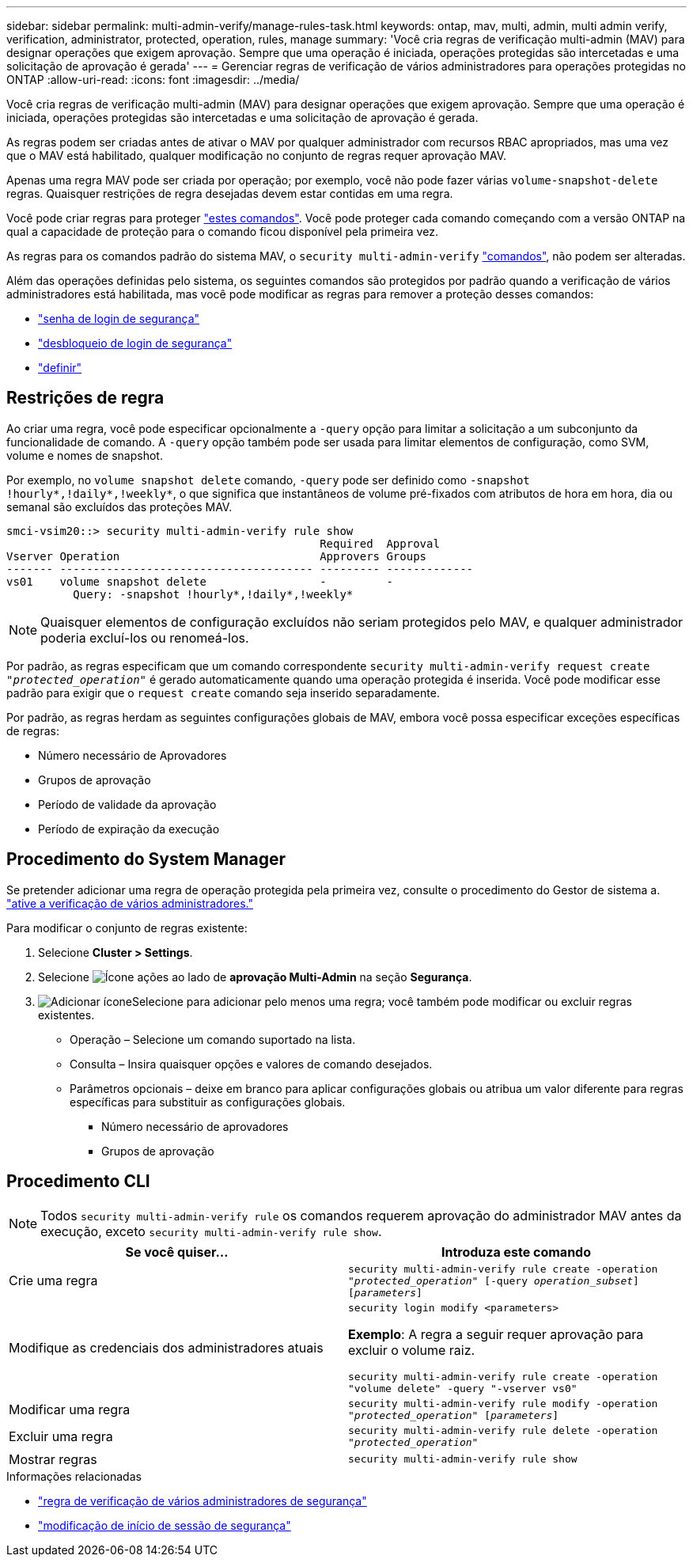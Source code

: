 ---
sidebar: sidebar 
permalink: multi-admin-verify/manage-rules-task.html 
keywords: ontap, mav, multi, admin, multi admin verify, verification, administrator, protected, operation, rules, manage 
summary: 'Você cria regras de verificação multi-admin (MAV) para designar operações que exigem aprovação. Sempre que uma operação é iniciada, operações protegidas são intercetadas e uma solicitação de aprovação é gerada' 
---
= Gerenciar regras de verificação de vários administradores para operações protegidas no ONTAP
:allow-uri-read: 
:icons: font
:imagesdir: ../media/


[role="lead"]
Você cria regras de verificação multi-admin (MAV) para designar operações que exigem aprovação. Sempre que uma operação é iniciada, operações protegidas são intercetadas e uma solicitação de aprovação é gerada.

As regras podem ser criadas antes de ativar o MAV por qualquer administrador com recursos RBAC apropriados, mas uma vez que o MAV está habilitado, qualquer modificação no conjunto de regras requer aprovação MAV.

Apenas uma regra MAV pode ser criada por operação; por exemplo, você não pode fazer várias `volume-snapshot-delete` regras. Quaisquer restrições de regra desejadas devem estar contidas em uma regra.

Você pode criar regras para proteger link:../multi-admin-verify/index.html#rule-protected-commands["estes comandos"]. Você pode proteger cada comando começando com a versão ONTAP na qual a capacidade de proteção para o comando ficou disponível pela primeira vez.

As regras para os comandos padrão do sistema MAV, o `security multi-admin-verify` link:../multi-admin-verify/index.html#system-defined-rules["comandos"], não podem ser alteradas.

Além das operações definidas pelo sistema, os seguintes comandos são protegidos por padrão quando a verificação de vários administradores está habilitada, mas você pode modificar as regras para remover a proteção desses comandos:

* link:https://docs.netapp.com/us-en/ontap-cli/security-login-password.html["senha de login de segurança"^]
* link:https://docs.netapp.com/us-en/ontap-cli/security-login-unlock.html["desbloqueio de login de segurança"^]
* link:https://docs.netapp.com/us-en/ontap-cli/set.html["definir"^]




== Restrições de regra

Ao criar uma regra, você pode especificar opcionalmente a `-query` opção para limitar a solicitação a um subconjunto da funcionalidade de comando. A `-query` opção também pode ser usada para limitar elementos de configuração, como SVM, volume e nomes de snapshot.

Por exemplo, no `volume snapshot delete` comando, `-query` pode ser definido como `-snapshot !hourly*,!daily*,!weekly*`, o que significa que instantâneos de volume pré-fixados com atributos de hora em hora, dia ou semanal são excluídos das proteções MAV.

[listing]
----
smci-vsim20::> security multi-admin-verify rule show
                                               Required  Approval
Vserver Operation                              Approvers Groups
------- -------------------------------------- --------- -------------
vs01    volume snapshot delete                 -         -
          Query: -snapshot !hourly*,!daily*,!weekly*
----

NOTE: Quaisquer elementos de configuração excluídos não seriam protegidos pelo MAV, e qualquer administrador poderia excluí-los ou renomeá-los.

Por padrão, as regras especificam que um comando correspondente `security multi-admin-verify request create _"protected_operation"_` é gerado automaticamente quando uma operação protegida é inserida. Você pode modificar esse padrão para exigir que o `request create` comando seja inserido separadamente.

Por padrão, as regras herdam as seguintes configurações globais de MAV, embora você possa especificar exceções específicas de regras:

* Número necessário de Aprovadores
* Grupos de aprovação
* Período de validade da aprovação
* Período de expiração da execução




== Procedimento do System Manager

Se pretender adicionar uma regra de operação protegida pela primeira vez, consulte o procedimento do Gestor de sistema a. link:enable-disable-task.html#system-manager-procedure["ative a verificação de vários administradores."]

Para modificar o conjunto de regras existente:

. Selecione *Cluster > Settings*.
. Selecione image:icon_gear.gif["Ícone ações"] ao lado de *aprovação Multi-Admin* na seção *Segurança*.
. image:icon_add.gif["Adicionar ícone"]Selecione para adicionar pelo menos uma regra; você também pode modificar ou excluir regras existentes.
+
** Operação – Selecione um comando suportado na lista.
** Consulta – Insira quaisquer opções e valores de comando desejados.
** Parâmetros opcionais – deixe em branco para aplicar configurações globais ou atribua um valor diferente para regras específicas para substituir as configurações globais.
+
*** Número necessário de aprovadores
*** Grupos de aprovação








== Procedimento CLI


NOTE: Todos `security multi-admin-verify rule` os comandos requerem aprovação do administrador MAV antes da execução, exceto `security multi-admin-verify rule show`.

[cols="50,50"]
|===
| Se você quiser... | Introduza este comando 


| Crie uma regra  a| 
`security multi-admin-verify rule create -operation _"protected_operation"_ [-query _operation_subset_] [_parameters_]`



| Modifique as credenciais dos administradores atuais  a| 
`security login modify <parameters>`

*Exemplo*: A regra a seguir requer aprovação para excluir o volume raiz.

`security multi-admin-verify rule create  -operation "volume delete" -query "-vserver vs0"`



| Modificar uma regra  a| 
`security multi-admin-verify rule modify -operation _"protected_operation"_ [_parameters_]`



| Excluir uma regra  a| 
`security multi-admin-verify rule delete -operation _"protected_operation"_`



| Mostrar regras  a| 
`security multi-admin-verify rule show`

|===
.Informações relacionadas
* link:https://docs.netapp.com/us-en/ontap-cli/search.html?q=security+multi-admin-verify+rule["regra de verificação de vários administradores de segurança"^]
* link:https://docs.netapp.com/us-en/ontap-cli/security-login-modify.html["modificação de início de sessão de segurança"^]

